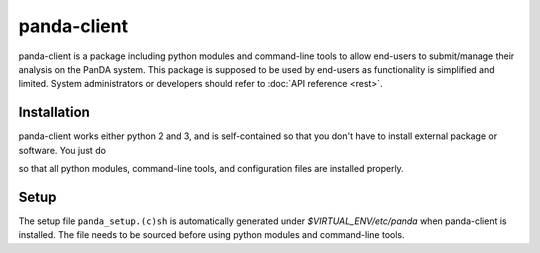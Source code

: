 ================
panda-client
================

panda-client is a package including python modules and command-line tools to allow end-users to submit/manage
their analysis on the PanDA system. This package is supposed to be used by end-users as functionality is simplified
and limited. System administrators or developers should refer to :doc:`API reference <rest>`.

Installation
==============
panda-client works either python 2 and 3, and is self-contained so that you don't have to install external
package or software. You just do

.. prompt:: bash

    pip install panda-client

so that all python modules, command-line tools, and configuration files are installed properly.

Setup
==============
The setup file ``panda_setup.(c)sh`` is automatically generated under *$VIRTUAL_ENV/etc/panda* when panda-client
is installed. The file needs to be sourced before using python modules and command-line tools.

.. prompt:: bash

    source $VIRTUAL_ENV/etc/panda/panda_setup.sh


